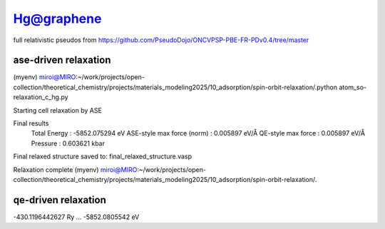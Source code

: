 ===========
Hg@graphene
===========


full relativistic pseudos from https://github.com/PseudoDojo/ONCVPSP-PBE-FR-PDv0.4/tree/master

ase-driven relaxation
~~~~~~~~~~~~~~~~~~~~~

(myenv) miroi@MIRO:~/work/projects/open-collection/theoretical_chemistry/projects/materials_modeling2025/10_adsorption/spin-orbit-relaxation/.python atom_so-relaxation_c_hg.py

Starting cell relaxation by ASE

Final results
  Total Energy                  : -5852.075294 eV
  ASE-style max force (norm)    : 0.005897 eV/Å
  QE-style max force            : 0.005897 eV/Å
  Pressure                      : 0.603621 kbar

Final relaxed structure saved to: final_relaxed_structure.vasp

Relaxation complete
(myenv) miroi@MIRO:~/work/projects/open-collection/theoretical_chemistry/projects/materials_modeling2025/10_adsorption/spin-orbit-relaxation/.

qe-driven relaxation
~~~~~~~~~~~~~~~~~~~~
-430.1196442627 Ry ... -5852.0805542 eV

